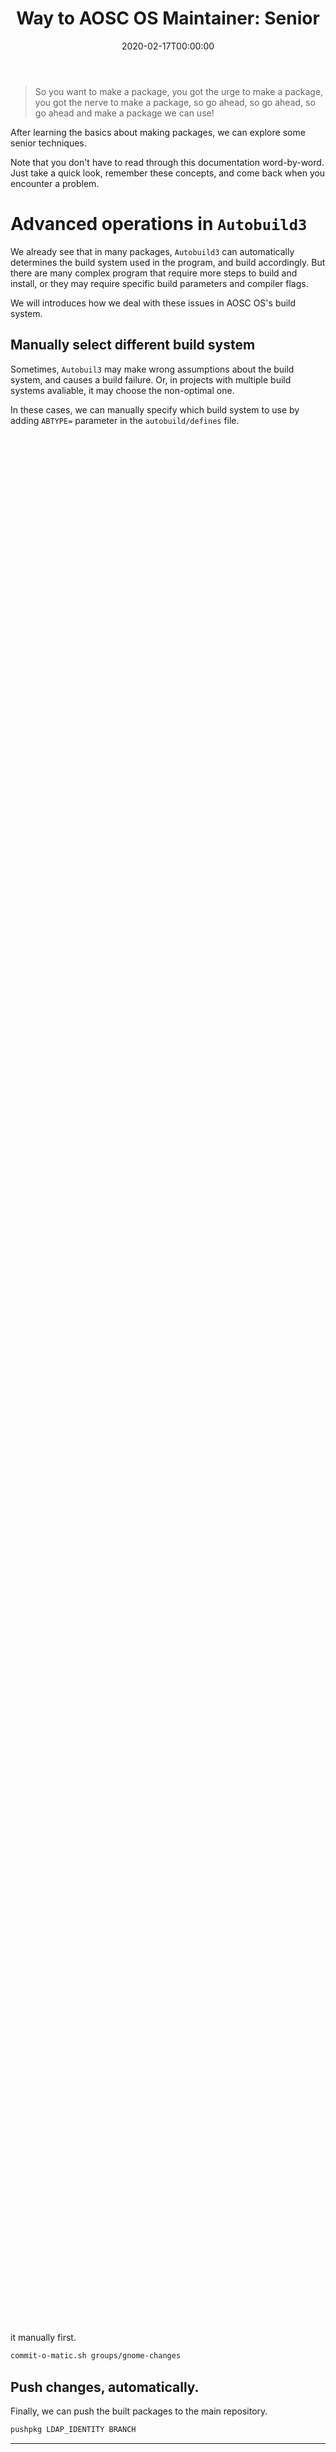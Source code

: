 #+TITLE: Way to AOSC OS Maintainer: Senior
#+DESCRIPTION: This article is also sponsered by Commit-O-Matic™
#+DATE: 2020-02-17T00:00:00
#+TAGS[]: linux
#+STARTUP: indent
#+TOC: true
#+LICENSE: cc-sa

#+BEGIN_QUOTE
So you want to make a package, you got the urge to make a package, you got the nerve to make a package, so go ahead, so go ahead, so go ahead and make a package we can use!
#+END_QUOTE

After learning the basics about making packages, we can explore some senior techniques.

Note that you don't have to read through this documentation word-by-word. Just take a quick look, remember these concepts, and come back when you encounter a problem.

* Advanced operations in ~Autobuild3~
We already see that in many packages, ~Autobuild3~ can automatically determines the build system used in the program, and build accordingly. But there are many complex program that require more steps to build and install, or they may require specific build parameters and compiler flags.

We will introduces how we deal with these issues in AOSC OS's build system.

** Manually select different build system
Sometimes, ~Autobuil3~ may make wrong assumptions about the build system, and causes a build failure. Or, in projects with multiple build systems avaliable, it may choose the non-optimal one.

In these cases, we can manually specify which build system to use by adding =ABTYPE== parameter in the ~autobuild/defines~ file.

Currently, these build types are supported:

+ =self= : when a autobuild/build file is provided, uses user created autobuild/build as build script.
+ =autotools= : generally used for GNU autotools-based source trees, with an available configure script in source root, or defined $configure script.
+ =cmake= : used for CMake-based source tree, Autobuild3 detects for CMakeList.txt in the source trees.
+ =waf= : used for waf-based source tree, Autobuild3 detects for waf file/script in the source trees.
+ =plainmake= : used for source trees with a written Makefile, and therefore is able to be built with make command.
+ =haskell= : used for standard Haskell Cabal/Hackage source trees, comes with a set of scripts that provides Haskell package management functions like registering and unregistering.
+ =perl= : used for standard CPAN source trees.
+ =python= : used for standard PyPI source trees.
+ =qtproj= : used for Qt projects with .pro files in the source trees.
+ =ruby= : used for RubyGems source trees.

** Custom build system/compiler parameter
~Autobuild3~ has a integrated list of optimal build parameters. However, sometimes these parameters are not entirely compatible with the software and may causes some troubles. In these cases, have a look at the [[https://github.com/AOSC-Dev/autobuild3/blob/master/etc/autobuild/ab3_defcfg.sh#L105][Autobuild3's default parameters]], and set them accordingly. A complete parameter list can be found at [[https://github.com/AOSC-Dev/aosc-os-abbs/wiki/Autobuild3][Autobuil3 Wiki page]].

One problem that stands out is LTO (or Link Time Optimization). This technique can improve the run-time efficiency and reduce the size of the binary, but for now enabling LTO causes build failure frequently, and consumes a ton of RAM during build. Autobuild3 uses LTO by default for its improved efficiency, but if you encounter LTO related issues, you can disable it via adding ~NOLTO=1~ in ~autobuild/defines~.

** Custom build scripts
In some cases, the software uses a special build system (or they don't need a build system at all, like pre-built binaries). In these cases, the maintainer can take over the build process themselves and manually write bash build scripts.

The build script is located in ~autobuild/build~. If this script presents, the build type will be locked to ~self~, which means =Autobuild3= will not try to determine the build system and execute its integrated build script, but simply execute this script.

This script should looks very similar to what you would do to manually compile the program. But one key difference is that you should *NOT* install the compiled program to the system root directory. Instead, it should be installed in ~$PKGDIR~, where later ~Autobuild3~ will make the deb based on the file inside this directory. For example, if the compiled binary is called ~hugo~ in the root of the build directory, you should install it to the ~bin~ directory of the package by:

#+BEGIN_SRC bash
abinfo "Installing Hugo binary..."
install -Dm755 hugo "$PKGDIR"/usr/bin/hugo
#+END_SRC

Notice that we used a simple command to print log information to the build log called ~abinfo~. Just call ~abinfo "Desired build infomation"~ in the script, and it will be recorded into the build log. It is considered a great habit to use this to tell what you are doing around the location, and is very beneficial for maintainer when they try to build your package in the future.

** Minor tweaks after build
Sometimes ~Autobuild3~ handles the build process just fine, but the finished product need some tweaks (i.e: wrong directory for man pages, need to place the shell completion script into the ~$PKGDIR~, and so on). In this case, we uses the ~autobuild/beyond~ script. It will be executed after the build process.

This is an example taken from ~TREE/extra-web/aria2~. Here, we need to install =aria2c='s bash_completion file, so we use the ~autobuild/beyond~ script.

#+BEGIN_SRC bash
install -d "$PKGDIR"/usr/share/bash-completion/completions
install -m644 "$PKGDIR"/usr/share/doc/aria2/bash_completion/aria2c \
    "$PKGDIR"/usr/share/bash-completion/completions

rm -rf "$PKGDIR"/usr/share/doc/aria2/bash_completion
#+END_SRC

** ~autobuild/override~ directory
Sometimes the source code does not contain (or contain an inappropriate version) some files needed for the package. In this cenario, we can place the correct version in the ~autobuild/override~ directory. Notice that files need to be put in their respective directory.

For example, if we are building a package called =foo= and it does not contain the desktop file needed for desktop environment, we can just write our version of desktop file and place it in: 

#+BEGIN_SRC 
autobuild/overrides/usr/share/foo.desktop
#+END_SRC

** Advanced management of patches
We've already learned in the Basics that we can patch the source code by simply place the patch file inside ~autobuild/patches~ directory. But sometimes the patches has to be applied in a specific order in order to work.

We introduces ~autobuild/patches/series~ in order to solve this issue. This file contains a plain list of the names of the patches (one filename per line). If this file is present, ~Autobuil3~ will run the patches based on the specified order.

* Dealing with package groups
When maintaining packages, it is common that a batch of packages (for example, GNOME shell) need to be updated together. It would be frustrating if we have to manually change the version number and the checksum.

So, there are several automation tools written by the maintainers to simplify this process. We will try to update all packages to the latest _patch releases_ in ~TREE/extra-gnome~ here.

** Update version numbers, automatically.
First, we have [[https://github.com/AOSC-Dev/piss][PISS]] [fn:PISS], which monitors package updates from upstream and provide an API that contains these infomation.

[fn:PISS] A great name, I know...


In order to actually utilize these infomation, there is a script called [[https://github.com/AOSC-Dev/scriptlets/tree/master/findupd][findupd]], which can automatically download the infomation from =PISS= and change the corresponding version in package's ~spec~ file. Just download the script, put it into your ~PATH~, and trigger:

#+BEGIN_SRC bash
cd TREE/
findupd-stable extra-gnome/
#+END_SRC 

Then, have a look at ~git diff~, you should be able to see a bunch of changes on various of ~VAR~ lines.

If you are dealing with major version bumps, just use ~findupd~ instead of ~findupd-stable~.

** Update checksums, automatically.
This is not enough, however. Although the ~VER~ has been modified, the checksum is still for the old tarball, and since it does not match with the actual checksum for the new tarball, the build would not pass.

There's also ways to automate this process, but there's not a standard script yet. However, at least one maintainer uses the following method:

#+BEGIN_SRC bash
cd TREE/
# First, generate a temporary group.
git --no-pager diff --name-only | grep spec | sed 's/\/spec//' > groups/gnome-changes
# Use addchksum.py to generate a patch of all the checksums
for i in `cat groups/gnome-changes`; do; python3 ../abbs-meta/tools/addchksum.py $i/spec 2> dev/null\ndone > checksums.patch
# Then, apply the patch
patch -Np0 -i checksums.patch
#+END_SRC

After this, checksums should be up-to-date.

** Build, automatically.
Then we can try to build the new packages. This should be as simple as:

#+BEGIN_SRC bash
cd ciel/ # Enter ciel root directory
ciel build -i INSTANCE groups/gnome-changes
#+END_SRC

** Commit changes, automatically.
If all packages are built successfully, we can go ahead and commit our changes. There is also a script for that, called [[https://github.com/AOSC-Dev/scriptlets/tree/master/commit-o-matic][commit-o-matic]]. Similar with ~findupd~, just download the script and put it into your ~PATH~ and go ahead to trigger the script.

Note that if you encounter a build failure and have to do some modification, you must note that in the git log. Thus, before hitting ~commit-o-matic~, you should remove the modified package from the temporary group and commit it manually first.

#+BEGIN_SRC bash
commit-o-matic.sh groups/gnome-changes
#+END_SRC

** Push changes, automatically.
Finally, we can push the built packages to the main repository.

#+BEGIN_SRC bash
pushpkg LDAP_IDENTITY BRANCH
#+END_SRC
